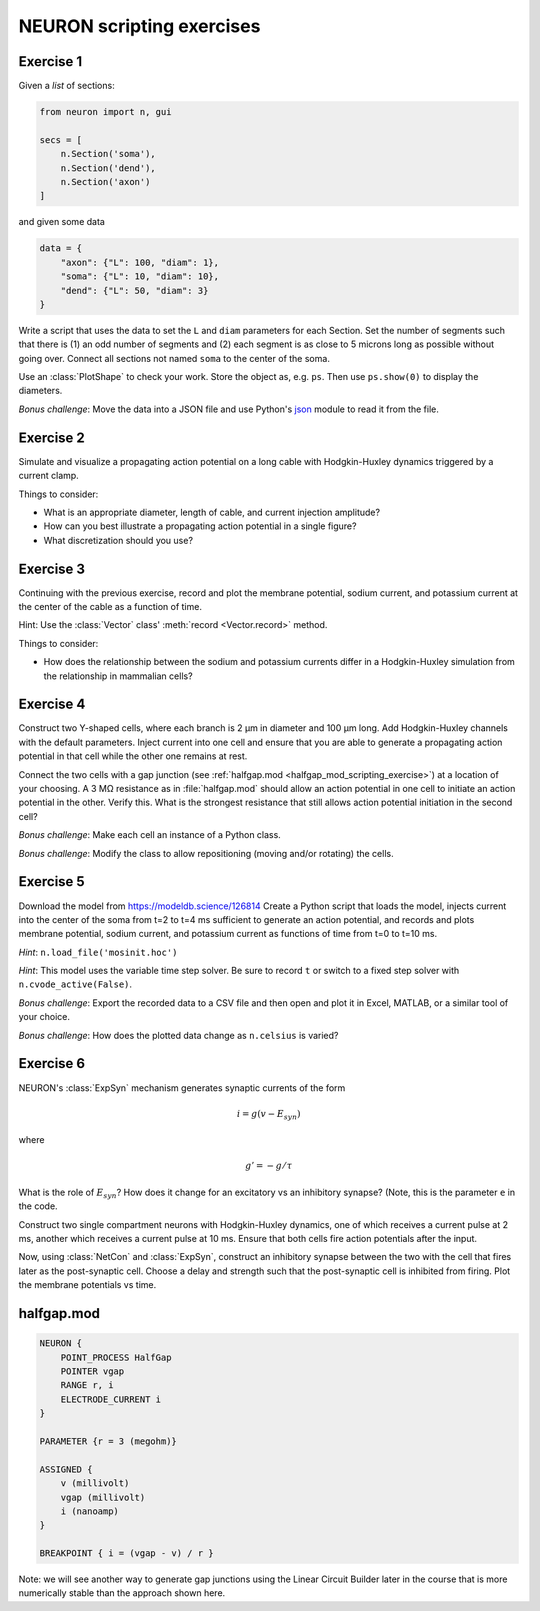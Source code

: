 .. _neuron_scripting_exercises:

NEURON scripting exercises
==========================

Exercise 1
----------

Given a `list` of sections:

.. code::
    python 

    from neuron import n, gui

    secs = [
        n.Section('soma'),
        n.Section('dend'),
        n.Section('axon')
    ]

and given some data

.. code::
    python 

    data = {
        "axon": {"L": 100, "diam": 1},
        "soma": {"L": 10, "diam": 10},
        "dend": {"L": 50, "diam": 3}
    }

Write a script that uses the data to set the ``L`` and ``diam`` parameters for each Section. Set the number of segments such that there is (1) an odd number of segments and (2) each segment is as close to 5 microns long as possible without going over. Connect all sections not named ``soma`` to the center of the soma.

Use an :class:`PlotShape` to check your work. Store the object as, e.g. ``ps``. Then use ``ps.show(0)`` to display the diameters.

*Bonus challenge*: Move the data into a JSON file and use Python's `json <https://docs.python.org/3/library/json.html>`_ module to read it from the file.

 

Exercise 2
----------

Simulate and visualize a propagating action potential on a long cable with Hodgkin-Huxley dynamics triggered by a current clamp.

Things to consider:

* What is an appropriate diameter, length of cable, and current injection amplitude?
* How can you best illustrate a propagating action potential in a single figure?
* What discretization should you use?
 

Exercise 3
----------

Continuing with the previous exercise, record and plot the membrane potential, sodium current, and potassium current at the center of the cable as a function of time.

Hint: Use the :class:`Vector` class' :meth:`record <Vector.record>` method.

Things to consider:

* How does the relationship between the sodium and potassium currents differ in a Hodgkin-Huxley simulation from the relationship in mammalian cells?
 

Exercise 4
----------

Construct two Y-shaped cells, where each branch is 2 µm in diameter and 100 µm long. Add Hodgkin-Huxley channels with the default parameters. Inject current into one cell and ensure that you are able to generate a propagating action potential in that cell while the other one remains at rest.

Connect the two cells with a gap junction (see :ref:`halfgap.mod <halfgap_mod_scripting_exercise>`) at a location of your choosing. A 3 MΩ resistance as in :file:`halfgap.mod` should allow an action potential in one cell to initiate an action potential in the other. Verify this. What is the strongest resistance that still allows action potential initiation in the second cell?

*Bonus challenge*: Make each cell an instance of a Python class.

*Bonus challenge*: Modify the class to allow repositioning (moving and/or rotating) the cells.

 

Exercise 5
----------

Download the model from https://modeldb.science/126814 Create a Python script that loads the model, injects current into the center of the soma from t=2 to t=4 ms sufficient to generate an action potential, and records and plots membrane potential, sodium current, and potassium current as functions of time from t=0 to t=10 ms.

*Hint*: ``n.load_file('mosinit.hoc')``

*Hint*: This model uses the variable time step solver. Be sure to record ``t`` or switch to a fixed step solver with ``n.cvode_active(False)``.

*Bonus challenge*: Export the recorded data to a CSV file and then open and plot it in Excel, MATLAB, or a similar tool of your choice.

*Bonus challenge*: How does the plotted data change as ``n.celsius`` is varied?

 

Exercise 6
----------

NEURON's :class:`ExpSyn` mechanism generates synaptic currents of the form

.. math::

    i = g(v - E_{syn})

where

.. math::

    g' = - g / \tau

What is the role of :math:`E_{syn}`? How does it change for an excitatory vs an inhibitory synapse? (Note, this is the parameter ``e`` in the code.

Construct two single compartment neurons with Hodgkin-Huxley dynamics, one of which receives a current pulse at 2 ms, another which receives a current pulse at 10 ms. Ensure that both cells fire action potentials after the input.

Now, using :class:`NetCon` and :class:`ExpSyn`, construct an inhibitory synapse between the two with the cell that fires later as the post-synaptic cell. Choose a delay and strength such that the post-synaptic cell is inhibited from firing. Plot the membrane potentials vs time.

 
.. _halfgap_mod_scripting_exercise:

halfgap.mod
-----------

.. code::
    none

    NEURON {
        POINT_PROCESS HalfGap
        POINTER vgap
        RANGE r, i
        ELECTRODE_CURRENT i
    } 

    PARAMETER {r = 3 (megohm)}

    ASSIGNED {
        v (millivolt)
        vgap (millivolt)
        i (nanoamp)
    } 

    BREAKPOINT { i = (vgap - v) / r }

Note: we will see another way to generate gap junctions using the Linear Circuit Builder later in the course that is more numerically stable than the approach shown here.
